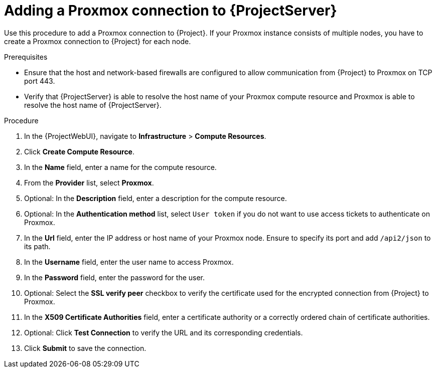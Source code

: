 :_mod-docs-content-type: PROCEDURE

[id="Adding_a_Proxmox_Connection_to_{project-context}_{context}"]
= Adding a Proxmox connection to {ProjectServer}

Use this procedure to add a Proxmox connection to {Project}.
If your Proxmox instance consists of multiple nodes, you have to create a Proxmox connection to {Project} for each node.

.Prerequisites
* Ensure that the host and network-based firewalls are configured to allow communication from {Project} to Proxmox on TCP port 443.
* Verify that {ProjectServer} is able to resolve the host name of your Proxmox compute resource and Proxmox is able to resolve the host name of {ProjectServer}.

.Procedure
. In the {ProjectWebUI}, navigate to *Infrastructure* > *Compute Resources*.
. Click *Create Compute Resource*.
. In the *Name* field, enter a name for the compute resource.
. From the *Provider* list, select *Proxmox*.
. Optional: In the *Description* field, enter a description for the compute resource.
. Optional: In the *Authentication method* list, select `User token` if you do not want to use access tickets to authenticate on Proxmox.
. In the *Url* field, enter the IP address or host name of your Proxmox node.
Ensure to specify its port and add `/api2/json` to its path.
. In the *Username* field, enter the user name to access Proxmox.
. In the *Password* field, enter the password for the user.
. Optional: Select the *SSL verify peer* checkbox to verify the certificate used for the encrypted connection from {Project} to Proxmox.
. In the *X509 Certificate Authorities* field, enter a certificate authority or a correctly ordered chain of certificate authorities.
. Optional: Click *Test Connection* to verify the URL and its corresponding credentials.
. Click *Submit* to save the connection.
